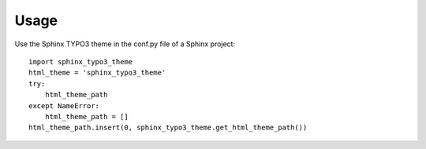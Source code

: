 =====
Usage
=====

Use the Sphinx TYPO3 theme in the conf.py file of a Sphinx project::

    import sphinx_typo3_theme
    html_theme = 'sphinx_typo3_theme'
    try:
        html_theme_path
    except NameError:
        html_theme_path = []
    html_theme_path.insert(0, sphinx_typo3_theme.get_html_theme_path())
